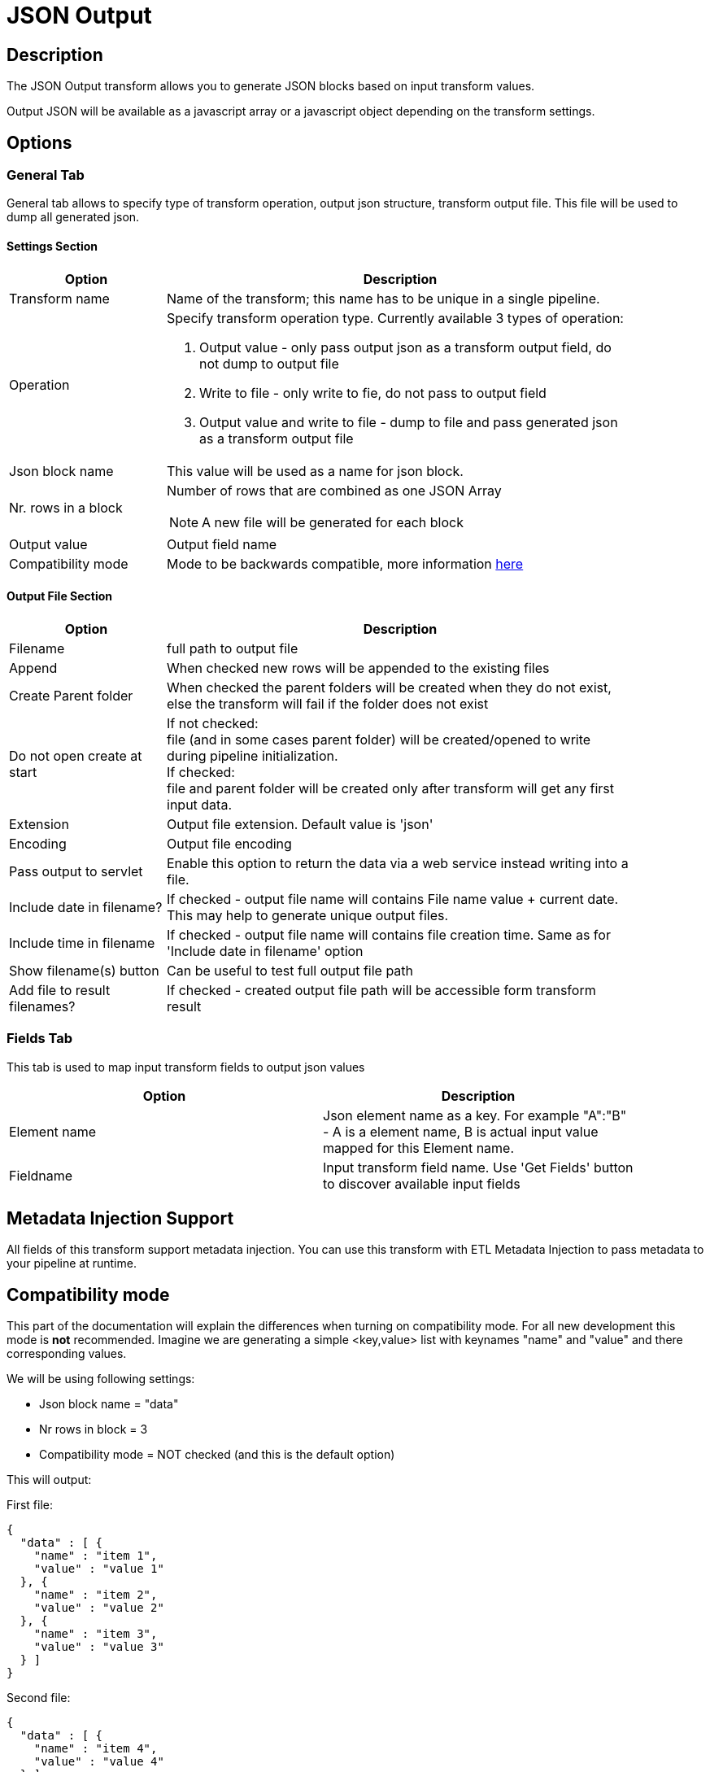 ////
Licensed to the Apache Software Foundation (ASF) under one
or more contributor license agreements.  See the NOTICE file
distributed with this work for additional information
regarding copyright ownership.  The ASF licenses this file
to you under the Apache License, Version 2.0 (the
"License"); you may not use this file except in compliance
with the License.  You may obtain a copy of the License at
  http://www.apache.org/licenses/LICENSE-2.0
Unless required by applicable law or agreed to in writing,
software distributed under the License is distributed on an
"AS IS" BASIS, WITHOUT WARRANTIES OR CONDITIONS OF ANY
KIND, either express or implied.  See the License for the
specific language governing permissions and limitations
under the License.
////
:documentationPath: /pipeline/transforms/
:language: en_US
:description: The JSON Output transform allows you to generate JSON blocks based on input transform values.

= JSON Output

== Description

The JSON Output transform allows you to generate JSON blocks based on input transform values.

Output JSON will be available as a javascript array or a javascript object depending on the transform settings.

== Options

=== General Tab

General tab allows to specify type of transform operation, output json structure, transform output file.
This file will be used to dump all generated json.

==== Settings Section
[width="90%",options="header", cols="1a,3a"]
|===
|Option|Description
|Transform name|Name of the transform; this name has to be unique in a single pipeline.
|Operation a|Specify transform operation type.
Currently available 3 types of operation:

1. Output value - only pass output json as a transform output field, do not dump to output file
2. Write to file - only write to fie, do not pass to output field
3. Output value and write to file - dump to file and pass generated json as a transform output file

|Json block name|This value will be used as a name for json block.
|Nr. rows in a block|Number of rows that are combined as one JSON Array  +

NOTE: A new file will be generated for each block

|Output value|Output field name
|Compatibility mode|Mode to be backwards compatible, more information <<compat-mode,here>>
|===

==== Output File Section

[width="90%",options="header", cols="1a,3a"]
|===
|Option|Description
|Filename|full path to output file
|Append|When checked new rows will be appended to the existing files
|Create Parent folder|When checked the parent folders will be created when they do not exist, else the transform will fail if the folder does not exist
|Do not open create at start|If not checked: +
file (and in some cases parent folder) will be created/opened to write during pipeline initialization. +
If checked: +
file and parent folder will be created only after transform will get any first input data.
|Extension|Output file extension.
Default value is 'json'
|Encoding|Output file encoding
|Pass output to servlet|Enable this option to return the data via a web service instead writing into a file.
|Include date in filename?|If checked - output file name will contains File name value + current date.
This may help to generate unique output files.
|Include time in filename|If checked - output file name will contains file creation time.
Same as for 'Include date in filename' option
|Show filename(s) button|Can be useful to test full output file path
|Add file to result filenames?|If checked - created output file path will be accessible form transform result
|===

=== Fields Tab

This tab is used to map input transform fields to output json values

[width="90%",options="header"]
|===
|Option|Description
|Element name|Json element name as a key.
For example "A":"B" - A is a element name, B is actual input value mapped for this Element name.
|Fieldname|Input transform field name.
Use 'Get Fields' button to discover available input fields
|===

== Metadata Injection Support

All fields of this transform support metadata injection.
You can use this transform with ETL Metadata Injection to pass metadata to your pipeline at runtime.

[[compat-mode]]
== Compatibility mode
This part of the documentation will explain the differences when turning on compatibility mode. For all new development this mode is **not** recommended.
Imagine we are generating a simple <key,value> list with keynames "name" and "value" and there corresponding values.

We will be using following settings:

* Json block name = "data"
* Nr rows in block = 3
* Compatibility mode = NOT checked (and this is the default option)

This will output:

First file:

[source,json]
----
{
  "data" : [ {
    "name" : "item 1",
    "value" : "value 1"
  }, {
    "name" : "item 2",
    "value" : "value 2"
  }, {
    "name" : "item 3",
    "value" : "value 3"
  } ]
}
----
Second file:

[source,json]
----
{
  "data" : [ {
    "name" : "item 4",
    "value" : "value 4"
  } ]
}
----

If compatibility mode is enabled and the transform has the following settings:

* Json block name = "data"
* Nr rows in block = 3
* 'Compatibility mode' is checked

This will output:

First file:
[source,json]
----
{
    "data": [
        {
            "name": "item 1"
        },
        {
            "value": "value 1"
        },
        {
            "name": "item 2"
        },
        {
            "value": "value 2"
        },
        {
            "name": "item 3"
        },
        {
            "value": "value 3"
        }
    ]
}
----
Second file:
[source,json]
----
{
    "data": [
        {
            "name": "item 4"
        },
        {
            "value": "value 4"
        }
    ]
}
----

As you can see when turning compatibility mode on, each field will be handles as a separate object.